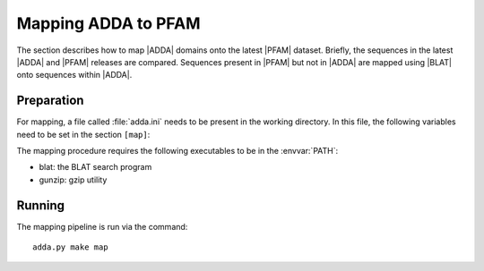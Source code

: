 ====================
Mapping ADDA to PFAM
====================

The section describes how to map |ADDA| domains onto the latest |PFAM|
dataset. Briefly, the sequences in the latest |ADDA| and |PFAM| releases
are compared. Sequences present in |PFAM| but not in |ADDA| are
mapped using |BLAT| onto sequences within |ADDA|.

Preparation
===========

For mapping, a file called :file:`adda.ini` needs
to be present in the working directory. In this file,
the following variables need to be set in the section
``[map]``:

.. glossary::

   filename_adda_sequences
       filename with adda sequences, for example :file:`adda.fasta.gz`

   filename_domains
       filename with adda domains, for example :file:`adda.domains`

   filename_target_sequences
       filename with the target (PFAM) sequences, for example 
       :file:`pfam.fasta.gz`

   chunksize
       size of BLAT jobs. :term:`chunksize` queries are collected and
       run together in one batch.

   min_identity
       minimum percent identity. Only alignments of :term:`min_identity`
       will be used for mapping domains.

The mapping procedure requires the following executables to be in
the :envvar:`PATH`:

* blat: the BLAT search program
* gunzip: gzip utility

Running
=======

The mapping pipeline is run via the command::

    adda.py make map




